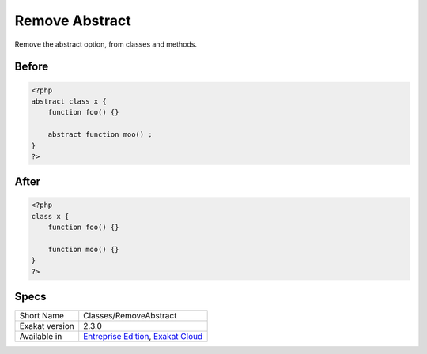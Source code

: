 .. _classes-removeabstract:

.. meta::
	:description:
		Remove Abstract: Remove the abstract option, from classes and methods.
	:twitter:card: summary_large_image
	:twitter:site: @exakat
	:twitter:title: Remove Abstract
	:twitter:description: Remove Abstract: Remove the abstract option, from classes and methods
	:twitter:creator: @exakat
	:twitter:image:src: https://www.exakat.io/wp-content/uploads/2020/06/logo-exakat.png
	:og:image: https://www.exakat.io/wp-content/uploads/2020/06/logo-exakat.png
	:og:title: Remove Abstract
	:og:type: article
	:og:description: Remove the abstract option, from classes and methods
	:og:url: https://exakat.readthedocs.io/en/latest/Reference/Cobblers/Classes/RemoveAbstract.html
	:og:locale: en

.. _remove-abstract:

Remove Abstract
+++++++++++++++
Remove the abstract option, from classes and methods.


.. _remove-abstract-before:

Before
______
.. code-block:: php

   <?php
   abstract class x {
       function foo() {}
       
       abstract function moo() ;
   }
   ?>

.. _remove-abstract-after:

After
_____
.. code-block:: php

   <?php
   class x {
       function foo() {}
       
       function moo() {}
   }
   ?>



.. _remove-abstract-specs:

Specs
_____

+----------------+-------------------------------------------------------------------------------------------------------------------------+
| Short Name     | Classes/RemoveAbstract                                                                                                  |
+----------------+-------------------------------------------------------------------------------------------------------------------------+
| Exakat version | 2.3.0                                                                                                                   |
+----------------+-------------------------------------------------------------------------------------------------------------------------+
| Available in   | `Entreprise Edition <https://www.exakat.io/entreprise-edition>`_, `Exakat Cloud <https://www.exakat.io/exakat-cloud/>`_ |
+----------------+-------------------------------------------------------------------------------------------------------------------------+


